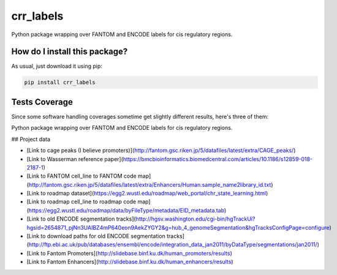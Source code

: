 crr_labels
=========================================================================================
|travis| |sonar_quality| |sonar_maintainability| |codacy| |code_climate_maintainability| |pip| |downloads|

Python package wrapping over FANTOM and ENCODE labels for cis regulatory regions.

How do I install this package?
----------------------------------------------
As usual, just download it using pip:

.. code:: shell

    pip install crr_labels

Tests Coverage
----------------------------------------------
Since some software handling coverages sometime get slightly different results, here's three of them:

|coveralls| |sonar_coverage| |code_climate_coverage|

Python package wrapping over FANTOM and ENCODE labels for cis regulatory regions.



## Project data

- [Link to cage peaks (I believe promoters)](http://fantom.gsc.riken.jp/5/datafiles/latest/extra/CAGE_peaks/)

- [Link to Wasserman reference paper](https://bmcbioinformatics.biomedcentral.com/articles/10.1186/s12859-018-2187-1)

- [Link to FANTOM cell_line to FANTOM code map](http://fantom.gsc.riken.jp/5/datafiles/latest/extra/Enhancers/Human.sample_name2library_id.txt)

- [Link to roadmap dataset](https://egg2.wustl.edu/roadmap/web_portal/chr_state_learning.html)

- [Link to roadmap cell_line to roadmap code map](https://egg2.wustl.edu/roadmap/data/byFileType/metadata/EID_metadata.tab)

- [Link to old ENCODE segmentation tracks](http://hgsv.washington.edu/cgi-bin/hgTrackUi?hgsid=2654871_pjNn3UAIBZ4mP640eon9AekZYGY2&g=hub_4_genomeSegmentation&hgTracksConfigPage=configure)

- [Link to download paths for old ENCODE segmentation tracks](http://ftp.ebi.ac.uk/pub/databases/ensembl/encode/integration_data_jan2011/byDataType/segmentations/jan2011/)

- [Link to Fantom Promoters](http://slidebase.binf.ku.dk/human_promoters/results)

- [Link to Fantom Enhancers](http://slidebase.binf.ku.dk/human_enhancers/results)


.. |travis| image:: https://travis-ci.org/LucaCappelletti94/crr_labels.png
   :target: https://travis-ci.org/LucaCappelletti94/crr_labels
   :alt: Travis CI build

.. |sonar_quality| image:: https://sonarcloud.io/api/project_badges/measure?project=LucaCappelletti94_crr_labels&metric=alert_status
    :target: https://sonarcloud.io/dashboard/index/LucaCappelletti94_crr_labels
    :alt: SonarCloud Quality

.. |sonar_maintainability| image:: https://sonarcloud.io/api/project_badges/measure?project=LucaCappelletti94_crr_labels&metric=sqale_rating
    :target: https://sonarcloud.io/dashboard/index/LucaCappelletti94_crr_labels
    :alt: SonarCloud Maintainability

.. |sonar_coverage| image:: https://sonarcloud.io/api/project_badges/measure?project=LucaCappelletti94_crr_labels&metric=coverage
    :target: https://sonarcloud.io/dashboard/index/LucaCappelletti94_crr_labels
    :alt: SonarCloud Coverage

.. |coveralls| image:: https://coveralls.io/repos/github/LucaCappelletti94/crr_labels/badge.svg?branch=master
    :target: https://coveralls.io/github/LucaCappelletti94/crr_labels?branch=master
    :alt: Coveralls Coverage

.. |pip| image:: https://badge.fury.io/py/crr_labels.svg
    :target: https://badge.fury.io/py/crr_labels
    :alt: Pypi project

.. |downloads| image:: https://pepy.tech/badge/crr_labels
    :target: https://pepy.tech/badge/crr_labels
    :alt: Pypi total project downloads 

.. |codacy|  image:: https://api.codacy.com/project/badge/Grade/c0a7e110045a4d25933c65fe2014a33c
    :target: https://www.codacy.com/manual/LucaCappelletti94/crr_labels?utm_source=github.com&amp;utm_medium=referral&amp;utm_content=LucaCappelletti94/crr_labels&amp;utm_campaign=Badge_Grade
    :alt: Codacy Maintainability

.. |code_climate_maintainability| image:: https://api.codeclimate.com/v1/badges/7c18ec5176f2ebebef96/maintainability
    :target: https://codeclimate.com/github/LucaCappelletti94/crr_labels/maintainability
    :alt: Maintainability

.. |code_climate_coverage| image:: https://api.codeclimate.com/v1/badges/7c18ec5176f2ebebef96/test_coverage
    :target: https://codeclimate.com/github/LucaCappelletti94/crr_labels/test_coverage
    :alt: Code Climate Coverate